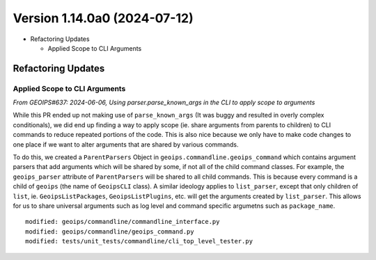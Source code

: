 .. dropdown:: Distribution Statement

 | # # # Distribution Statement A. Approved for public release. Distribution is unlimited.
 | # # #
 | # # # Author:
 | # # # Naval Research Laboratory, Marine Meteorology Division
 | # # #
 | # # # This program is free software: you can redistribute it and/or modify it under
 | # # # the terms of the NRLMMD License included with this program. This program is
 | # # # distributed WITHOUT ANY WARRANTY; without even the implied warranty of
 | # # # MERCHANTABILITY or FITNESS FOR A PARTICULAR PURPOSE. See the included license
 | # # # for more details. If you did not receive the license, for more information see:
 | # # # https://github.com/U-S-NRL-Marine-Meteorology-Division/

Version 1.14.0a0 (2024-07-12)
*****************************

* Refactoring Updates

  * Applied Scope to CLI Arguments

Refactoring Updates
===================

Applied Scope to CLI Arguments
------------------------------

*From GEOIPS#637: 2024-06-06, Using parser.parse_known_args in the CLI to apply scope to arguments*

While this PR ended up not making use of ``parse_known_args`` (It was buggy and
resulted in overly complex conditionals), we did end up finding a way to apply scope
(ie. share arguments from parents to children) to CLI commands to reduce repeated
portions of the code. This is also nice because we only have to make code changes to one
place if we want to alter arguments that are shared by various commands.

To do this, we created a ``ParentParsers`` Object in
``geoips.commandline.geoips_command`` which contains argument parsers that add arguments
which will be shared by some, if not all of the child command classes. For example, the
``geoips_parser`` attribute of ``ParentParsers`` will be shared to all child commands.
This is because every command is a child of ``geoips`` (the name of ``GeoipsCLI`` class).
A similar ideology applies to ``list_parser``, except that only children of ``list``,
ie. ``GeoipsListPackages``, ``GeoipsListPlugins``, etc. will get the arguments created
by ``list_parser``. This allows for us to share universal arguments such as log level
and command specific argumetns such as ``package_name``.

::

    modified: geoips/commandline/commandline_interface.py
    modified: geoips/commandline/geoips_command.py
    modified: tests/unit_tests/commandline/cli_top_level_tester.py
